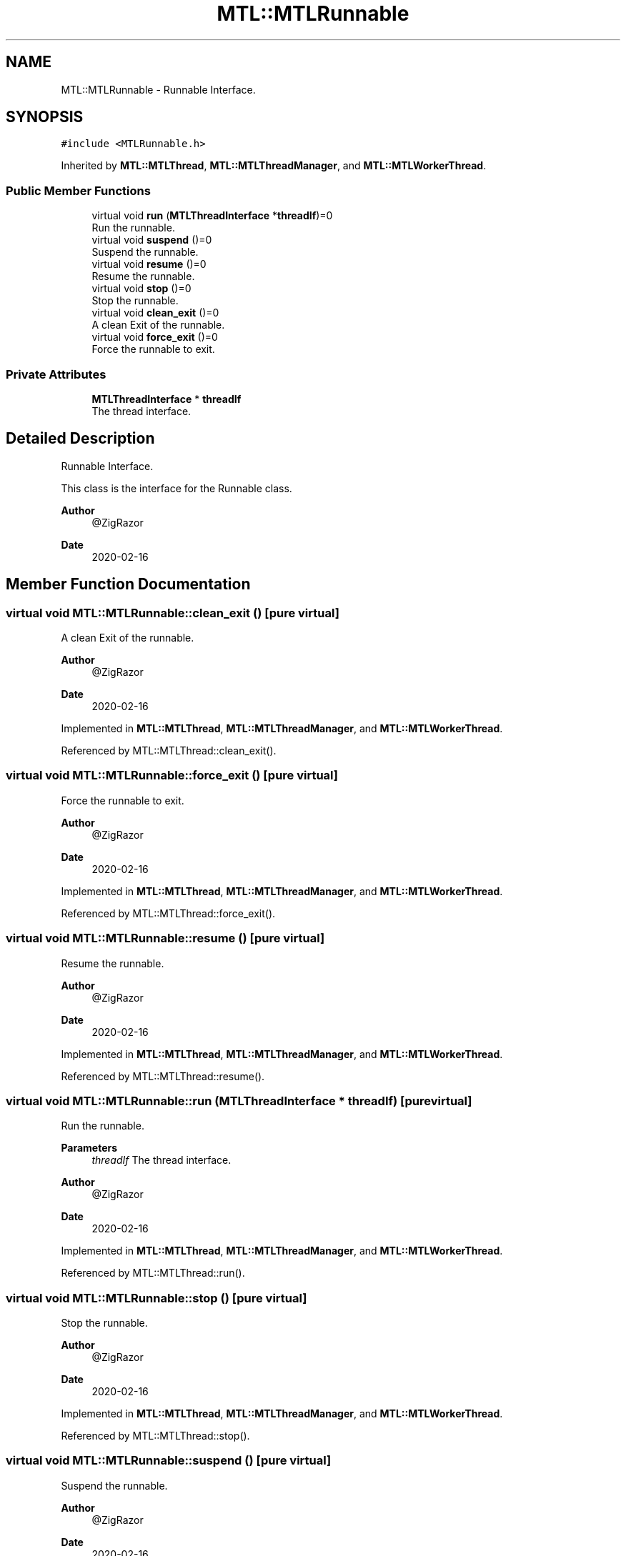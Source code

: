 .TH "MTL::MTLRunnable" 3 "Fri Feb 25 2022" "Version 0.0.1" "MTL" \" -*- nroff -*-
.ad l
.nh
.SH NAME
MTL::MTLRunnable \- Runnable Interface\&.  

.SH SYNOPSIS
.br
.PP
.PP
\fC#include <MTLRunnable\&.h>\fP
.PP
Inherited by \fBMTL::MTLThread\fP, \fBMTL::MTLThreadManager\fP, and \fBMTL::MTLWorkerThread\fP\&.
.SS "Public Member Functions"

.in +1c
.ti -1c
.RI "virtual void \fBrun\fP (\fBMTLThreadInterface\fP *\fBthreadIf\fP)=0"
.br
.RI "Run the runnable\&. "
.ti -1c
.RI "virtual void \fBsuspend\fP ()=0"
.br
.RI "Suspend the runnable\&. "
.ti -1c
.RI "virtual void \fBresume\fP ()=0"
.br
.RI "Resume the runnable\&. "
.ti -1c
.RI "virtual void \fBstop\fP ()=0"
.br
.RI "Stop the runnable\&. "
.ti -1c
.RI "virtual void \fBclean_exit\fP ()=0"
.br
.RI "A clean Exit of the runnable\&. "
.ti -1c
.RI "virtual void \fBforce_exit\fP ()=0"
.br
.RI "Force the runnable to exit\&. "
.in -1c
.SS "Private Attributes"

.in +1c
.ti -1c
.RI "\fBMTLThreadInterface\fP * \fBthreadIf\fP"
.br
.RI "The thread interface\&. "
.in -1c
.SH "Detailed Description"
.PP 
Runnable Interface\&. 

This class is the interface for the Runnable class\&.
.PP
\fBAuthor\fP
.RS 4
@ZigRazor 
.RE
.PP
\fBDate\fP
.RS 4
2020-02-16 
.RE
.PP

.SH "Member Function Documentation"
.PP 
.SS "virtual void MTL::MTLRunnable::clean_exit ()\fC [pure virtual]\fP"

.PP
A clean Exit of the runnable\&. 
.PP
\fBAuthor\fP
.RS 4
@ZigRazor 
.RE
.PP
\fBDate\fP
.RS 4
2020-02-16 
.RE
.PP

.PP
Implemented in \fBMTL::MTLThread\fP, \fBMTL::MTLThreadManager\fP, and \fBMTL::MTLWorkerThread\fP\&.
.PP
Referenced by MTL::MTLThread::clean_exit()\&.
.SS "virtual void MTL::MTLRunnable::force_exit ()\fC [pure virtual]\fP"

.PP
Force the runnable to exit\&. 
.PP
\fBAuthor\fP
.RS 4
@ZigRazor 
.RE
.PP
\fBDate\fP
.RS 4
2020-02-16 
.RE
.PP

.PP
Implemented in \fBMTL::MTLThread\fP, \fBMTL::MTLThreadManager\fP, and \fBMTL::MTLWorkerThread\fP\&.
.PP
Referenced by MTL::MTLThread::force_exit()\&.
.SS "virtual void MTL::MTLRunnable::resume ()\fC [pure virtual]\fP"

.PP
Resume the runnable\&. 
.PP
\fBAuthor\fP
.RS 4
@ZigRazor 
.RE
.PP
\fBDate\fP
.RS 4
2020-02-16 
.RE
.PP

.PP
Implemented in \fBMTL::MTLThread\fP, \fBMTL::MTLThreadManager\fP, and \fBMTL::MTLWorkerThread\fP\&.
.PP
Referenced by MTL::MTLThread::resume()\&.
.SS "virtual void MTL::MTLRunnable::run (\fBMTLThreadInterface\fP * threadIf)\fC [pure virtual]\fP"

.PP
Run the runnable\&. 
.PP
\fBParameters\fP
.RS 4
\fIthreadIf\fP The thread interface\&.
.RE
.PP
\fBAuthor\fP
.RS 4
@ZigRazor 
.RE
.PP
\fBDate\fP
.RS 4
2020-02-16 
.RE
.PP

.PP
Implemented in \fBMTL::MTLThread\fP, \fBMTL::MTLThreadManager\fP, and \fBMTL::MTLWorkerThread\fP\&.
.PP
Referenced by MTL::MTLThread::run()\&.
.SS "virtual void MTL::MTLRunnable::stop ()\fC [pure virtual]\fP"

.PP
Stop the runnable\&. 
.PP
\fBAuthor\fP
.RS 4
@ZigRazor 
.RE
.PP
\fBDate\fP
.RS 4
2020-02-16 
.RE
.PP

.PP
Implemented in \fBMTL::MTLThread\fP, \fBMTL::MTLThreadManager\fP, and \fBMTL::MTLWorkerThread\fP\&.
.PP
Referenced by MTL::MTLThread::stop()\&.
.SS "virtual void MTL::MTLRunnable::suspend ()\fC [pure virtual]\fP"

.PP
Suspend the runnable\&. 
.PP
\fBAuthor\fP
.RS 4
@ZigRazor 
.RE
.PP
\fBDate\fP
.RS 4
2020-02-16 
.RE
.PP

.PP
Implemented in \fBMTL::MTLThread\fP, \fBMTL::MTLThreadManager\fP, and \fBMTL::MTLWorkerThread\fP\&.
.PP
Referenced by MTL::MTLThread::suspend()\&.
.SH "Field Documentation"
.PP 
.SS "\fBMTLThreadInterface\fP* MTL::MTLRunnable::threadIf\fC [private]\fP"

.PP
The thread interface\&. 

.SH "Author"
.PP 
Generated automatically by Doxygen for MTL from the source code\&.
